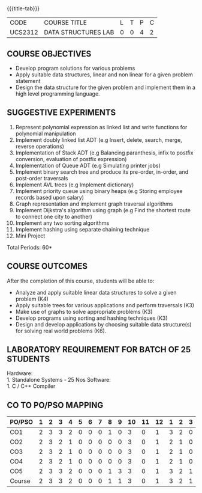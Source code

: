 *  
:properties:
:author: Mr. H. Shahul Hamead and Ms. M. Saritha 
:date: 09-03-2021 
:end:

#+startup: showall
{{{title-tab}}}
| CODE    | COURSE TITLE        | L | T | P | C |
| UCS2312 | DATA STRUCTURES LAB | 0 | 0 | 4 | 2 |


** REVISION 2021                                                   :noexport:
1. Array implementation of list ADT and construction of expression tree are removed.
2. Mini project has been included.

** COURSE OBJECTIVES
- Develop program solutions for various problems
- Apply suitable data structures, linear and non linear for a given problem statement
- Design the data structure for the given problem and implement them in a high level programming language.

** SUGGESTIVE EXPERIMENTS
1. Represent polynomial expression as linked list and write functions for polynomial manipulation
2. Implement doubly linked list ADT (e.g Insert, delete, search, merge, reverse operations)
3. Implementation of Stack ADT (e.g Balancing paranthesis, infix to postfix conversion, evaluation of postfix expression)
4. Implementation of Queue ADT (e.g Simulating printer jobs)
5. Implement binary search tree and produce its pre-order, in-order, and post-order traversals
6. Implement AVL trees (e.g Implement dictionary)  
7. Implement priority queue using binary heaps (e.g Storing employee records based upon salary)
8. Graph representation and implement graph traversal algorithms 
9. Implement Dijkstra's algorithm using graph (e.g Find the shortest route to connect one city to another)
10. Implement any two sorting algorithms 
11. Implement hashing using separate chaining technique 
12. Mini Project

\hfill *Total Periods: 60*

** COURSE OUTCOMES
After the completion of this course, students will be able to: 
- Analyze and apply suitable linear data structures to solve a given problem (K4) 
- Apply suitable trees for various applications and perform traversals (K3)
- Make use of graphs to solve appropriate problems (K3)
- Develop programs using sorting and hashing techniques (K3)
- Design and develop applications by choosing suitable data structure(s) for solving real world problems (K6).


** LABORATORY REQUIREMENT FOR BATCH OF 25 STUDENTS
Hardware:\\
    1. Standalone Systems - 25 Nos 
Software:\\
    1. C / C++ Compiler 
      
** CO TO PO/PSO MAPPING
#+NAME: co-po-mapping 
| PO/PSO | 1 | 2 | 3 | 4 | 5 | 6 | 7 | 8 | 9 | 10 | 11 | 12 | 1 | 2 | 3 |
|--------+---+---+---+---+---+---+---+---+---+----+----+----+---+---+---|
| CO1    | 2 | 3 | 3 | 2 | 0 | 0 | 0 | 1 | 0 |  3 |  0 |  1 | 3 | 2 | 0 |
| CO2    | 2 | 3 | 2 | 1 | 0 | 0 | 0 | 0 | 0 |  3 |  0 |  1 | 2 | 1 | 0 |
| CO3    | 2 | 3 | 2 | 1 | 0 | 0 | 0 | 0 | 0 |  3 |  0 |  1 | 2 | 1 | 0 |
| CO4    | 2 | 3 | 2 | 1 | 0 | 0 | 0 | 0 | 0 |  3 |  0 |  1 | 2 | 1 | 0 |
| CO5    | 2 | 3 | 3 | 2 | 0 | 0 | 0 | 1 | 3 |  3 |  0 |  1 | 3 | 2 | 1 |
|--------+---+---+---+---+---+---+---+---+---+----+----+----+---+---+---|
| Course | 2 | 3 | 3 | 2 | 0 | 0 | 0 | 1 | 1 |  3 |  0 |  1 | 3 | 2 | 1 |

# | Score  | 10 | 15 | 12 | 7 | 0 | 0 | 0 | 2 | 3 | 15 |  0 |  5 | 12 | 7 | 1 |
